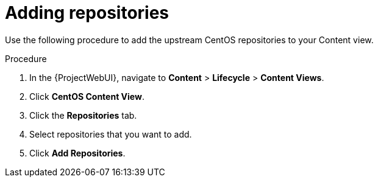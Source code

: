 :_mod-docs-content-type: PROCEDURE

[id="Adding_Repositories_{context}"]
= Adding repositories

Use the following procedure to add the upstream CentOS repositories to your Content view.

.Procedure
. In the {ProjectWebUI}, navigate to *Content* > *Lifecycle* > *Content Views*.
. Click *CentOS Content View*.
. Click the *Repositories* tab.
. Select repositories that you want to add.
. Click *Add Repositories*.

